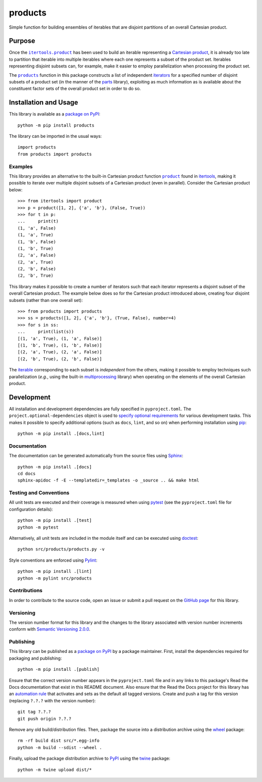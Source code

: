 ========
products
========

Simple function for building ensembles of iterables that are disjoint partitions of an overall Cartesian product.

|pypi| |readthedocs| |actions| |coveralls|

.. |pypi| image:: https://badge.fury.io/py/products.svg
   :target: https://badge.fury.io/py/products
   :alt: PyPI version and link.

.. |readthedocs| image:: https://readthedocs.org/projects/products/badge/?version=latest
   :target: https://products.readthedocs.io/en/latest/?badge=latest
   :alt: Read the Docs documentation status.

.. |actions| image:: https://github.com/lapets/products/workflows/lint-test-cover-docs/badge.svg
   :target: https://github.com/lapets/products/actions/workflows/lint-test-cover-docs.yml
   :alt: GitHub Actions status.

.. |coveralls| image:: https://coveralls.io/repos/github/lapets/products/badge.svg?branch=main
   :target: https://coveralls.io/github/lapets/products?branch=main
   :alt: Coveralls test coverage summary.

Purpose
-------

.. |itertools_product| replace:: ``itertools.product``
.. _itertools_product: https://docs.python.org/3/library/itertools.html#itertools.product

Once the |itertools_product|_ has been used to build an iterable representing a `Cartesian product <https://en.wikipedia.org/wiki/Cartesian_product>`__, it is already too late to partition that iterable into multiple iterables where each one represents a subset of the product set. Iterables representing disjoint subsets can, for example, make it easier to employ parallelization when processing the product set.

.. |products| replace:: ``products``
.. _products: https://products.readthedocs.io/en/1.1.0/_source/products.html#products.products.products

The |products|_ function in this package constructs a list of independent `iterators <https://docs.python.org/3/glossary.html#term-iterator>`__ for a specified number of disjoint subsets of a product set (in the manner of the `parts <https://pypi.org/project/parts>`__ library), exploiting as much information as is available about the constituent factor sets of the overall product set in order to do so.

Installation and Usage
----------------------
This library is available as a `package on PyPI <https://pypi.org/project/products>`__::

    python -m pip install products

The library can be imported in the usual ways::

    import products
    from products import products

Examples
^^^^^^^^

.. |product| replace:: ``product``
.. _product: https://docs.python.org/3/library/itertools.html#itertools.product

This library provides an alternative to the built-in Cartesian product function |product|_ found in `itertools <https://docs.python.org/3/library/itertools.html>`__, making it possible to iterate over multiple disjoint subsets of a Cartesian product (even in parallel). Consider the Cartesian product below::

    >>> from itertools import product
    >>> p = product([1, 2], {'a', 'b'}, (False, True))
    >>> for t in p:
    ...     print(t)
    (1, 'a', False)
    (1, 'a', True)
    (1, 'b', False)
    (1, 'b', True)
    (2, 'a', False)
    (2, 'a', True)
    (2, 'b', False)
    (2, 'b', True)

This library makes it possible to create a number of iterators such that each iterator represents a disjoint subset of the overall Cartesian product. The example below does so for the Cartesian product introduced above, creating four disjoint subsets (rather than one overall set)::

    >>> from products import products
    >>> ss = products([1, 2], {'a', 'b'}, (True, False), number=4)
    >>> for s in ss:
    ...     print(list(s))
    [(1, 'a', True), (1, 'a', False)]
    [(1, 'b', True), (1, 'b', False)]
    [(2, 'a', True), (2, 'a', False)]
    [(2, 'b', True), (2, 'b', False)]

The `iterable <https://docs.python.org/3/glossary.html#term-iterable>`__ corresponding to each subset is *independent* from the others, making it possible to employ techniques such parallelization (*e.g.*, using the built-in `multiprocessing <https://docs.python.org/3/library/multiprocessing.html>`__ library) when operating on the elements of the overall Cartesian product.

Development
-----------
All installation and development dependencies are fully specified in ``pyproject.toml``. The ``project.optional-dependencies`` object is used to `specify optional requirements <https://peps.python.org/pep-0621>`__ for various development tasks. This makes it possible to specify additional options (such as ``docs``, ``lint``, and so on) when performing installation using `pip <https://pypi.org/project/pip>`__::

    python -m pip install .[docs,lint]

Documentation
^^^^^^^^^^^^^
The documentation can be generated automatically from the source files using `Sphinx <https://www.sphinx-doc.org>`__::

    python -m pip install .[docs]
    cd docs
    sphinx-apidoc -f -E --templatedir=_templates -o _source .. && make html

Testing and Conventions
^^^^^^^^^^^^^^^^^^^^^^^
All unit tests are executed and their coverage is measured when using `pytest <https://docs.pytest.org>`__ (see the ``pyproject.toml`` file for configuration details)::

    python -m pip install .[test]
    python -m pytest

Alternatively, all unit tests are included in the module itself and can be executed using `doctest <https://docs.python.org/3/library/doctest.html>`__::

    python src/products/products.py -v

Style conventions are enforced using `Pylint <https://pylint.pycqa.org>`__::

    python -m pip install .[lint]
    python -m pylint src/products

Contributions
^^^^^^^^^^^^^
In order to contribute to the source code, open an issue or submit a pull request on the `GitHub page <https://github.com/lapets/products>`__ for this library.

Versioning
^^^^^^^^^^
The version number format for this library and the changes to the library associated with version number increments conform with `Semantic Versioning 2.0.0 <https://semver.org/#semantic-versioning-200>`__.

Publishing
^^^^^^^^^^
This library can be published as a `package on PyPI <https://pypi.org/project/products>`__ by a package maintainer. First, install the dependencies required for packaging and publishing::

    python -m pip install .[publish]

Ensure that the correct version number appears in the ``pyproject.toml`` file and in any links to this package's Read the Docs documentation that exist in this README document. Also ensure that the Read the Docs project for this library has an `automation rule <https://docs.readthedocs.io/en/stable/automation-rules.html>`__ that activates and sets as the default all tagged versions. Create and push a tag for this version (replacing ``?.?.?`` with the version number)::

    git tag ?.?.?
    git push origin ?.?.?

Remove any old build/distribution files. Then, package the source into a distribution archive using the `wheel <https://pypi.org/project/wheel>`__ package::

    rm -rf build dist src/*.egg-info
    python -m build --sdist --wheel .

Finally, upload the package distribution archive to `PyPI <https://pypi.org>`__ using the `twine <https://pypi.org/project/twine>`__ package::

    python -m twine upload dist/*
